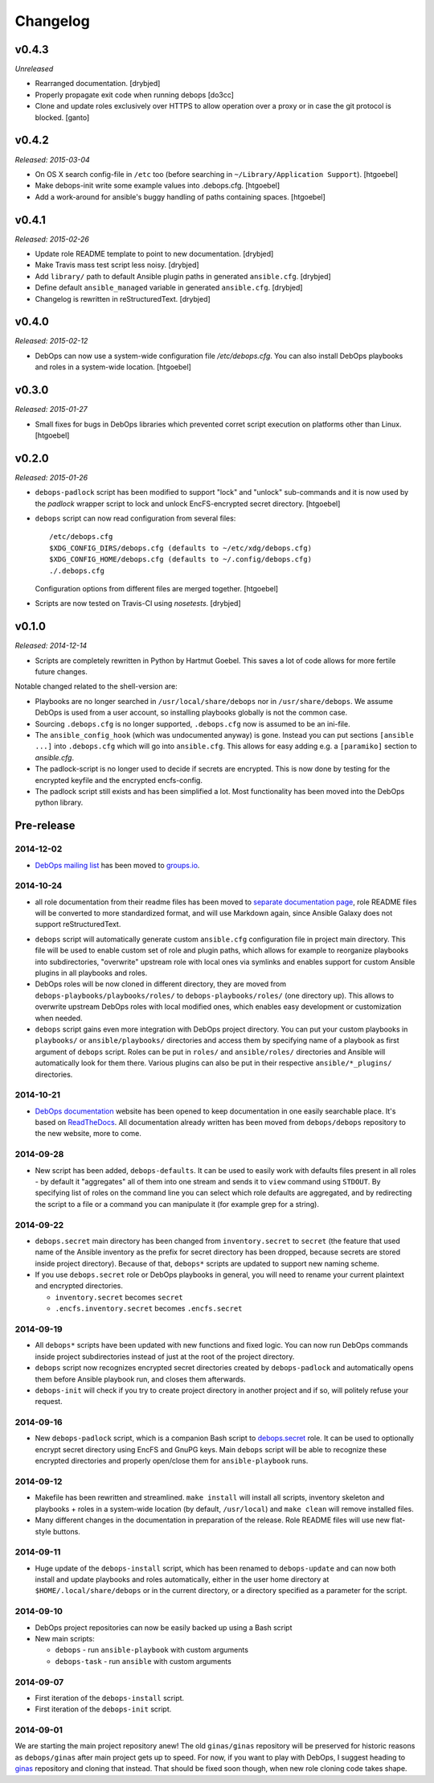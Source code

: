 Changelog
=========

v0.4.3
------

*Unreleased*

- Rearranged documentation. [drybjed]

- Properly propagate exit code when running debops [do3cc]

- Clone and update roles exclusively over HTTPS to allow operation
  over a proxy or in case the git protocol is blocked. [ganto]

v0.4.2
------

*Released: 2015-03-04*

- On OS X search config-file in ``/etc`` too (before searching in
  ``~/Library/Application Support``). [htgoebel]

- Make debops-init write some example values into .debops.cfg.
  [htgoebel]

- Add a work-around for ansible's buggy handling of paths containing
  spaces. [htgoebel]


v0.4.1
------

*Released: 2015-02-26*

- Update role README template to point to new documentation. [drybjed]

- Make Travis mass test script less noisy. [drybjed]

- Add ``library/`` path to default Ansible plugin paths in generated ``ansible.cfg``. [drybjed]

- Define default ``ansible_managed`` variable in generated ``ansible.cfg``. [drybjed]

- Changelog is rewritten in reStructuredText. [drybjed]

v0.4.0
------

*Released: 2015-02-12*

- DebOps can now use a system-wide configuration file `/etc/debops.cfg`. You
  can also install DebOps playbooks and roles in a system-wide location. [htgoebel]

v0.3.0
------

*Released: 2015-01-27*

- Small fixes for bugs in DebOps libraries which prevented corret script
  execution on platforms other than Linux. [htgoebel]

v0.2.0
------

*Released: 2015-01-26*

- ``debops-padlock`` script has been modified to support "lock" and "unlock"
  sub-commands and it is now used by the `padlock` wrapper script to lock and
  unlock EncFS-encrypted secret directory. [htgoebel]

- ``debops`` script can now read configuration from several files::

    /etc/debops.cfg
    $XDG_CONFIG_DIRS/debops.cfg (defaults to ~/etc/xdg/debops.cfg)
    $XDG_CONFIG_HOME/debops.cfg (defaults to ~/.config/debops.cfg)
    ./.debops.cfg

  Configuration options from different files are merged together. [htgoebel]

- Scripts are now tested on Travis-CI using `nosetests`. [drybjed]


v0.1.0
------

*Released: 2014-12-14*

- Scripts are completely rewritten in Python by Hartmut Goebel. This saves
  a lot of code allows for more fertile future changes.

Notable changed related to the shell-version are:

- Playbooks are no longer searched in ``/usr/local/share/debops`` nor in
  ``/usr/share/debops``. We assume DebOps is used from a user account,
  so installing playbooks globally is not the common case.

- Sourcing ``.debops.cfg`` is no longer supported, ``.debops.cfg`` now is
  assumed to be an ini-file.

- The ``ansible_config_hook`` (which was undocumented anyway) is gone.
  Instead you can put sections ``[ansible ...]`` into ``.debops.cfg``
  which will go into ``ansible.cfg``. This allows for easy adding e.g. a
  ``[paramiko]`` section to `ansible.cfg`.

- The padlock-script is no longer used to decide if secrets are
  encrypted. This is now done by testing for the encrypted keyfile and
  the encrypted encfs-config.

- The padlock script still exists and has been simplified a lot. Most
  functionality has been moved into the DebOps python library.

Pre-release
-----------

2014-12-02
~~~~~~~~~~

- `DebOps mailing list`_ has been moved to `groups.io`_.

.. _DebOps mailing list: https://groups.io/org/groupsio/debops
.. _groups.io: https://groups.io/

2014-10-24
~~~~~~~~~~

- all role documentation from their readme files has been moved to `separate
  documentation page`_, role README files will be converted to more
  standardized format, and will use Markdown again, since Ansible Galaxy does
  not support reStructuredText.

.. _separate documentation page: http://docs.debops.org/

- ``debops`` script will automatically generate custom ``ansible.cfg``
  configuration file in project main directory. This file will be used to
  enable custom set of role and plugin paths, which allows for example to
  reorganize playbooks into subdirectories, "overwrite" upstream role with
  local ones via symlinks and enables support for custom Ansible plugins in all
  playbooks and roles.

- DebOps roles will be now cloned in different directory, they are moved from
  ``debops-playbooks/playbooks/roles/`` to ``debops-playbooks/roles/`` (one
  directory up). This allows to overwrite upstream DebOps roles with local
  modified ones, which enables easy development or customization when needed.

- ``debops`` script gains even more integration with DebOps project directory.
  You can put your custom playbooks in ``playbooks/`` or ``ansible/playbooks/``
  directories and access them by specifying name of a playbook as first
  argument of ``debops`` script. Roles can be put in ``roles/`` and
  ``ansible/roles/`` directories and Ansible will automatically look for them
  there. Various plugins can also be put in their respective
  ``ansible/*_plugins/`` directories.

2014-10-21
~~~~~~~~~~

* `DebOps documentation`_ website has been opened to keep documentation in one
  easily searchable place. It's based on `ReadTheDocs`_. All documentation
  already written has been moved from ``debops/debops`` repository to the new
  website, more to come.

.. _DebOps documentation: http://docs.debops.org/
.. _ReadTheDocs: http://readthedocs.org/

2014-09-28
~~~~~~~~~~

- New script has been added, ``debops-defaults``. It can be used to easily work
  with defaults files present in all roles - by default it "aggregates" all of
  them into one stream and sends it to ``view`` command using ``STDOUT``. By
  specifying list of roles on the command line you can select which role
  defaults are aggregated, and by redirecting the script to a file or a command
  you can manipulate it (for example grep for a string).

2014-09-22
~~~~~~~~~~

- ``debops.secret`` main directory has been changed from ``inventory.secret``
  to ``secret`` (the feature that used name of the Ansible inventory as the
  prefix for secret directory has been dropped, because secrets are stored
  inside project directory). Because of that, ``debops*`` scripts are updated
  to support new naming scheme.

- If you use ``debops.secret`` role or DebOps playbooks in general, you will need
  to rename your current plaintext and encrypted directories.

  - ``inventory.secret`` becomes ``secret``

  - ``.encfs.inventory.secret`` becomes ``.encfs.secret``

2014-09-19
~~~~~~~~~~

- All ``debops*`` scripts have been updated with new functions and fixed logic.
  You can now run DebOps commands inside project subdirectories instead of
  just at the root of the project directory.

- ``debops`` script now recognizes encrypted secret directories created by
  ``debops-padlock`` and automatically opens them before Ansible playbook run,
  and closes them afterwards.

- ``debops-init`` will check if you try to create project directory in another
  project and if so, will politely refuse your request.

2014-09-16
~~~~~~~~~~

- New ``debops-padlock`` script, which is a companion Bash script to
  `debops.secret`_ role. It can be used to optionally encrypt secret directory
  using EncFS and GnuPG keys. Main ``debops`` script will be able to recognize
  these encrypted directories and properly open/close them for
  ``ansible-playbook`` runs.

.. _debops.secret: https://github.com/debops/ansible-secret/

2014-09-12
~~~~~~~~~~

- Makefile has been rewritten and streamlined. ``make install`` will install
  all scripts, inventory skeleton and playbooks + roles in a system-wide
  location (by default, ``/usr/local``) and ``make clean`` will remove
  installed files.

- Many different changes in the documentation in preparation of the release.
  Role README files will use new flat-style buttons.

2014-09-11
~~~~~~~~~~

- Huge update of the ``debops-install`` script, which has been renamed to
  ``debops-update`` and can now both install and update playbooks and roles
  automatically, either in the user home directory at
  ``$HOME/.local/share/debops`` or in the current directory, or a directory
  specified as a parameter for the script.

2014-09-10
~~~~~~~~~~

- DebOps project repositories can now be easily backed up using a Bash script

- New main scripts:

  - ``debops`` - run ``ansible-playbook`` with custom arguments

  - ``debops-task`` - run ``ansible`` with custom arguments

2014-09-07
~~~~~~~~~~

- First iteration of the ``debops-install`` script.

- First iteration of the ``debops-init`` script.

2014-09-01
~~~~~~~~~~

We are starting the main project repository anew! The old ``ginas/ginas``
repository will be preserved for historic reasons as ``debops/ginas`` after main
project gets up to speed. For now, if you want to play with DebOps, I suggest
heading to `ginas`_ repository and cloning that
instead. That should be fixed soon though, when new role cloning code takes
shape.

.. _ginas: https://github.com/ginas/ginas/

